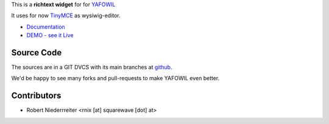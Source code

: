 
This is a **richtext widget** for for `YAFOWIL 
<http://pypi.python.org/pypi/yafowil>`_ 

It uses for now `TinyMCE <http://www.tinymce.com/>`_ as wysiwig-editor.

- `Documentation <http://docs.yafowil.info/yafowil/blueprints.html#richtext>`_
- `DEMO - see it Live <http://demo.yafowil.info/++widget++yafowil.widget.richtext/index.html>`_


Source Code
===========

The sources are in a GIT DVCS with its main branches at
`github <http://github.com/bluedynamics/yafowil.widget.richtext>`_.

We'd be happy to see many forks and pull-requests to make YAFOWIL even better.


Contributors
============

- Robert Niederrreiter <rnix [at] squarewave [dot] at>
